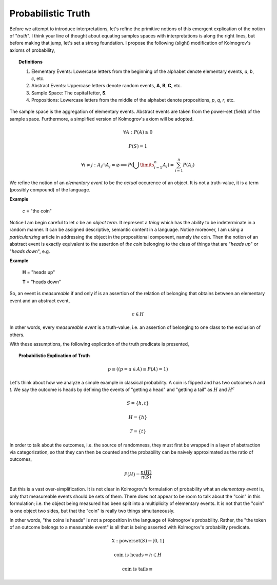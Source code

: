 

Probabilistic Truth
-------------------

Before we attempt to introduce interpretations, let's refine the primitive notions of this emergent explication of the notion of "*truth*". I think your line of thought about equating samples spaces with interpretations is along the right lines, but before making that jump, let's set a strong foundation. I propose the following (slight) modification of Kolmogrov's axioms of probability,

.. topic:: Definitions 

    1. Elementary Events: Lowercase letters from the beginning of the alphabet denote elementary events, *a*, *b*, *c*, etc.
    2. Abstract Events: Uppercase letters denote random events, **A**, **B**, **C**, etc. 
    3. Sample Space: The capital letter, **S**.
    4. Propositions: Lowercase letters from the middle of the alphabet denote propositions, *p*, *q*, *r*, etc. 
   
The sample space is the aggregation of elementary events. Abstract events are taken from the power-set (field) of the sample space. Furthermore, a simplified version of Kolmogrov's axiom will be adopted. 

.. math::

    \forall A: P(A) \geq 0

.. math::

    P(S) = 1

.. math::

    \forall i \neq j: A_i \cap A_j = \varnothing \implies P(\bigcup\limits_{i=1}^{n} A_i) = \sum_{i=1}^n P(A_i)

We refine the notion of an *elementary event* to be the *actual* occurence of an object. It is not a truth-value, it is a term (possibly compound) of the language. 

**Example**

    *c* = "the coin"

Notice I am begin careful to let *c* be an *object term*. It represent a *thing* which has the ability to be indeterminate in a random manner. It can be assigned descriptive, semantic content in a language. Notice moreover, I am using a *particularizing* article in addressing the object in the propositional component, namely *the* coin. Then the notion of an abstract event is exactly equivalent to the assertion of *the coin* belonging to the class of things that are "*heads up*" or "*heads down*", e.g. 

**Example**

    **H** = "heads up"

    **T** = "heads down"

So, an event is *measureable* if and only if is an assertion of the relation of belonging that obtains between an elementary event and an abstract event, 

.. math::

    c \in H

In other words, every *measureable event* is a truth-value, i.e. an assertion of belonging to one class to the exclusion of others. 

With these assumptions, the following explication of the truth predicate is presented,

.. topic:: Probabilistic Explication of Truth

    .. math::

        p \equiv ((p = a \in A) \equiv P(A) = 1)

Let's think about how we analyze a simple example in classical probability. A coin is flipped and has two outcomes *h* and *t*. We say the outcome is heads by defining the events of "getting a head" and "getting a tail" as :math:`H` and :math:`H^c`

.. math::

    S = \{ h, t \}

.. math::

    H = \{ h \}

.. math::

    T = \{ t \}

In order to talk about the outcomes, i.e. the source of randomness, they must first be wrapped in a layer of abstraction via categorization, so that they can then be counted and the probability can be naively approximated as the ratio of outcomes,

.. math::

    P(H) = \frac{n(H)}{n(S)}

But this is a vast over-simplification. It is not clear in Kolmogrov's formulation of probability what an *elementary event* is, only that measureable events should be sets of them. There does not appear to be room to talk about the "coin" in this formulation; i.e. the object being measured has been split into a multiplicity of elementary events. It is not that the "coin" is one object two sides, but that the "coin" is really two things simultaneously.

In other words, "the coins is heads" is not a proposition in the language of Kolmogrov's probability. Rather, the "the token of an outcome belongs to a measurable event" is all that is being asserted with Kolmogrov's probability predicate. 

.. math::

    \mathbb{X}: \text{powerset}(S) \rightarrow [0, 1]

.. math::

    \text{coin is heads} \equiv h \in H

.. math::

    \text{coin is tails} \equiv 